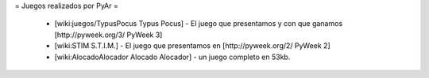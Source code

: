 = Juegos realizados por PyAr =

 * [wiki:juegos/TypusPocus Typus Pocus] - El juego que presentamos y con que ganamos [http://pyweek.org/3/ PyWeek 3]
 * [wiki:STIM S.T.I.M.] - El juego que presentamos en [http://pyweek.org/2/ PyWeek 2]
 * [wiki:AlocadoAlocador Alocado Alocador] - un juego completo en 53kb.
